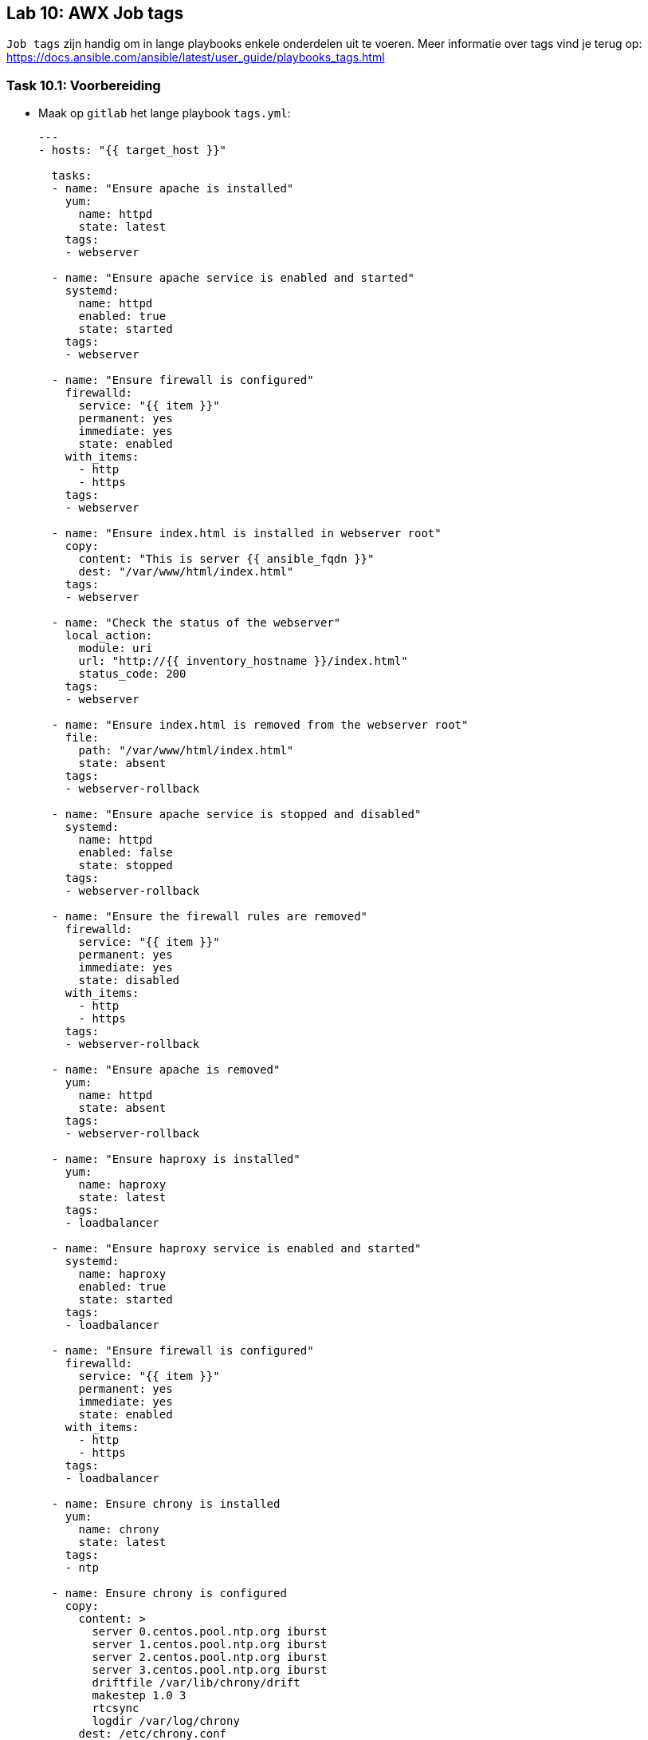 == Lab 10: AWX Job tags

``Job tags`` zijn handig om in lange playbooks enkele onderdelen uit te voeren. Meer informatie over tags vind je terug op: https://docs.ansible.com/ansible/latest/user_guide/playbooks_tags.html

=== Task 10.1: Voorbereiding

* Maak op ``gitlab`` het lange playbook ``tags.yml``:
+
[source,role=copypaste]
----
---
- hosts: "{{ target_host }}"

  tasks:
  - name: "Ensure apache is installed"
    yum:
      name: httpd 
      state: latest
    tags: 
    - webserver  

  - name: "Ensure apache service is enabled and started"
    systemd:
      name: httpd
      enabled: true
      state: started
    tags: 
    - webserver  

  - name: "Ensure firewall is configured"
    firewalld:
      service: "{{ item }}"
      permanent: yes
      immediate: yes
      state: enabled
    with_items:
      - http
      - https
    tags: 
    - webserver  

  - name: "Ensure index.html is installed in webserver root"
    copy:
      content: "This is server {{ ansible_fqdn }}"
      dest: "/var/www/html/index.html"
    tags: 
    - webserver  

  - name: "Check the status of the webserver"
    local_action:
      module: uri
      url: "http://{{ inventory_hostname }}/index.html"
      status_code: 200            
    tags: 
    - webserver  

  - name: "Ensure index.html is removed from the webserver root"
    file:
      path: "/var/www/html/index.html"
      state: absent
    tags: 
    - webserver-rollback  

  - name: "Ensure apache service is stopped and disabled"
    systemd:
      name: httpd
      enabled: false
      state: stopped
    tags: 
    - webserver-rollback  

  - name: "Ensure the firewall rules are removed"
    firewalld:
      service: "{{ item }}"
      permanent: yes
      immediate: yes
      state: disabled
    with_items:
      - http
      - https
    tags: 
    - webserver-rollback  

  - name: "Ensure apache is removed"
    yum:
      name: httpd
      state: absent
    tags: 
    - webserver-rollback  

  - name: "Ensure haproxy is installed"
    yum:
      name: haproxy
      state: latest
    tags: 
    - loadbalancer 

  - name: "Ensure haproxy service is enabled and started"
    systemd:
      name: haproxy
      enabled: true
      state: started
    tags: 
    - loadbalancer 

  - name: "Ensure firewall is configured"
    firewalld:
      service: "{{ item }}"
      permanent: yes
      immediate: yes
      state: enabled
    with_items:
      - http
      - https
    tags: 
    - loadbalancer 

  - name: Ensure chrony is installed
    yum:
      name: chrony
      state: latest
    tags: 
    - ntp
    
  - name: Ensure chrony is configured
    copy:
      content: >
        server 0.centos.pool.ntp.org iburst
        server 1.centos.pool.ntp.org iburst
        server 2.centos.pool.ntp.org iburst
        server 3.centos.pool.ntp.org iburst
        driftfile /var/lib/chrony/drift
        makestep 1.0 3
        rtcsync
        logdir /var/log/chrony    
      dest: /etc/chrony.conf
    tags: 
    - ntp
    
  - name: Ensure chrony is enabled and started
    systemd:
      name: chronyd
      state: started
      enabled: yes
    tags: 
    - ntp
----

=== Task 10.2: Template in Tower

* Maak een ``Job template`` aan: ``Webserver tags``
** Inventory: ``Webservers``
** Playbook: ``tags.yml``
** Credential: ``{{ ANSIBLE_USER }}``
** Vink aan: ``Enable Privilege Escalation``
+
NOTE: Vergeet niet dat je eerst het ``project`` ``gitlab`` moet verversen, voordat het playbook ``tags.yml`` zichtbaar wordt
+
* Voeg de volgende ``tags`` toe in de template:
** ``webserver``
** ``ntp``
+
NOTE: Het veld ``JOB TAGS`` is niet echt gebruiksvriendelijk gemaakt. Het invoeren werkt het beste door na elke tag op ``enter`` te drukken.
+
* Doe het zelfde voor de ``Job template``: ``Loadbalancer tags``
** Inventory: ``Loadbalancers``
** Playbook: ``tags.yml``
** Credential: ``{{ ANSIBLE_USER }}``
** Vink aan: ``Enable Privilege Escalation``
* Voeg de volgende ``tags`` toe in de template:
** ``loadbalancer``
** ``ntp``

=== Task 10.3: Jobs uitvoeren
Voer beide templates (``Webserver tags`` en ``Loadbalancer tags``) uit en controleer of de juiste taken op de juiste server worden uitgevoerd

TIP: Als je geen tags opgeeft in de template, worden alle taken uitgevoerd.



